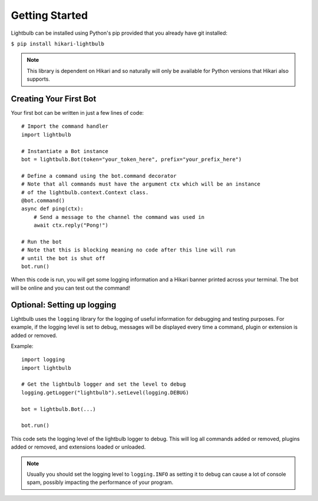 ===============
Getting Started
===============

Lightbulb can be installed using Python's pip provided that you already have git installed:

``$ pip install hikari-lightbulb``

.. note::
    This library is dependent on Hikari and so naturally will only be available for Python
    versions that Hikari also supports.


Creating Your First Bot
=======================

Your first bot can be written in just a few lines of code:
::

    # Import the command handler
    import lightbulb

    # Instantiate a Bot instance
    bot = lightbulb.Bot(token="your_token_here", prefix="your_prefix_here")

    # Define a command using the bot.command decorator
    # Note that all commands must have the argument ctx which will be an instance
    # of the lightbulb.context.Context class.
    @bot.command()
    async def ping(ctx):
        # Send a message to the channel the command was used in
        await ctx.reply("Pong!")

    # Run the bot
    # Note that this is blocking meaning no code after this line will run
    # until the bot is shut off
    bot.run()

When this code is run, you will get some logging information and a Hikari banner printed across your
terminal. The bot will be online and you can test out the command!


Optional: Setting up logging
============================

Lightbulb uses the ``logging`` library for the logging of useful information for debugging and testing purposes. For
example, if the logging level is set to debug, messages will be displayed every time a command, plugin or extension
is added or removed.

Example:
::

    import logging
    import lightbulb

    # Get the lightbulb logger and set the level to debug
    logging.getLogger("lightbulb").setLevel(logging.DEBUG)

    bot = lightbulb.Bot(...)

    bot.run()

This code sets the logging level of the lightbulb logger to debug. This will log all commands added or removed, plugins
added or removed, and extensions loaded or unloaded.

.. note::
    Usually you should set the logging level to ``logging.INFO`` as setting it to debug can cause a lot
    of console spam, possibly impacting the performance of your program.